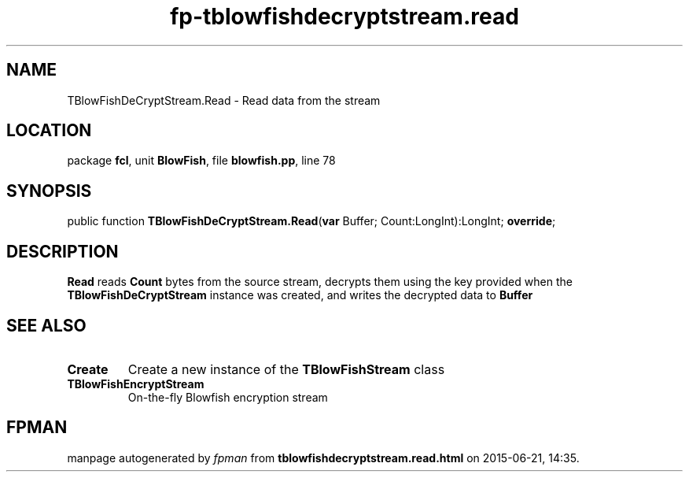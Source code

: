 .\" file autogenerated by fpman
.TH "fp-tblowfishdecryptstream.read" 3 "2014-03-14" "fpman" "Free Pascal Programmer's Manual"
.SH NAME
TBlowFishDeCryptStream.Read - Read data from the stream
.SH LOCATION
package \fBfcl\fR, unit \fBBlowFish\fR, file \fBblowfish.pp\fR, line 78
.SH SYNOPSIS
public function \fBTBlowFishDeCryptStream.Read\fR(\fBvar\fR Buffer; Count:LongInt):LongInt; \fBoverride\fR;
.SH DESCRIPTION
\fBRead\fR reads \fBCount\fR bytes from the source stream, decrypts them using the key provided when the \fBTBlowFishDeCryptStream\fR instance was created, and writes the decrypted data to \fBBuffer\fR 


.SH SEE ALSO
.TP
.B Create
Create a new instance of the \fBTBlowFishStream\fR class
.TP
.B TBlowFishEncryptStream
On-the-fly Blowfish encryption stream

.SH FPMAN
manpage autogenerated by \fIfpman\fR from \fBtblowfishdecryptstream.read.html\fR on 2015-06-21, 14:35.

